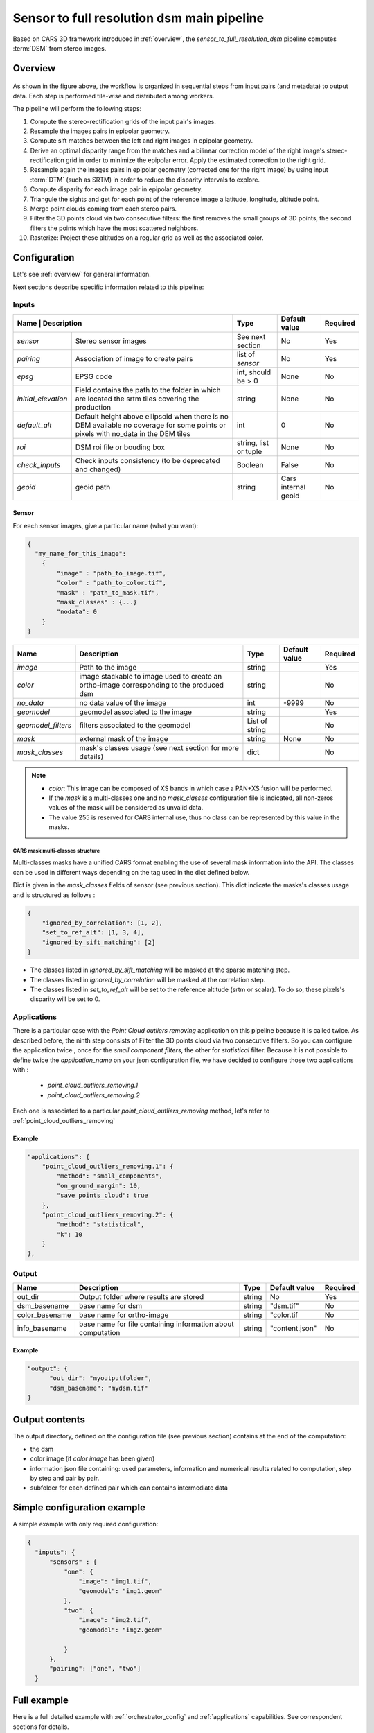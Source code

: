 .. _sensor_to_full_resolution_dsm_pipeline:

===========================================
Sensor to full resolution dsm main pipeline
===========================================

Based on CARS 3D framework introduced in :ref:`overview`,
the *sensor_to_full_resolution_dsm* pipeline computes :term:`DSM` from stereo images.

Overview
=========

.. figure:: ../images/pipeline_full_res_dsm.png
    :width: 1000px
    :align: center

As shown in the figure above, the workflow is organized in sequential steps from input pairs (and metadata) to output data. Each step is performed tile-wise and distributed among workers.

The pipeline will perform the following steps:

1. Compute the stereo-rectification grids of the input pair's images.
2. Resample the images pairs in epipolar geometry.
3. Compute sift matches between the left and right images in epipolar geometry.
4. Derive an optimal disparity range from the matches and a bilinear correction model of the right image's stereo-rectification grid in order to minimize the epipolar error. Apply the estimated correction to the right grid.
5. Resample again the images pairs in epipolar geometry (corrected one for the right image) by using input :term:`DTM` (such as SRTM) in order to reduce the disparity intervals to explore.
6. Compute disparity for each image pair in epipolar geometry.
7. Triangule the sights and get for each point of the reference image a latitude, longitude, altitude point.
8. Merge point clouds coming from each stereo pairs.
9. Filter the 3D points cloud via two consecutive filters: the first removes the small groups of 3D points, the second filters the points which have the most scattered neighbors.
10. Rasterize: Project these altitudes on a regular grid as well as the associated color.


Configuration
=============

Let's see :ref:`overview` for general information.

Next sections describe specific information related to this pipeline:


Inputs
^^^^^^

+-------------------------------------------------------------------------------------------+-----------------------+----------------------+----------+
| Name                | Description                                                         | Type                  | Default value        | Required |
+=====================+=====================================================================+=======================+======================+==========+
| *sensor*            | Stereo sensor images                                                | See next section      | No                   | Yes      |
+---------------------+---------------------------------------------------------------------+-----------------------+----------------------+----------+
| *pairing*           | Association of image to create pairs                                | list of *sensor*      | No                   | Yes      |
+---------------------+---------------------------------------------------------------------+-----------------------+----------------------+----------+
| *epsg*              | EPSG code                                                           | int, should be > 0    | None                 | No       |
+---------------------+---------------------------------------------------------------------+-----------------------+----------------------+----------+
| *initial_elevation* | Field contains the path to the folder in which are located          | string                | None                 | No       |
|                     | the srtm tiles covering the production                              |                       |                      |          |
+---------------------+---------------------------------------------------------------------+-----------------------+----------------------+----------+
| *default_alt*       | Default height above ellipsoid when there is no DEM available       | int                   | 0                    | No       |
|                     | no coverage for some points or pixels with no_data in the DEM tiles |                       |                      |          |
+---------------------+---------------------------------------------------------------------+-----------------------+----------------------+----------+
| *roi*               | DSM roi file or bouding box                                         | string, list or tuple | None                 | No       |
+---------------------+---------------------------------------------------------------------+-----------------------+----------------------+----------+
| *check_inputs*      | Check inputs consistency (to be deprecated and changed)             | Boolean               | False                | No       |
+---------------------+---------------------------------------------------------------------+-----------------------+----------------------+----------+
| *geoid*             | geoid path                                                          | string                | Cars internal geoid  | No       |
+---------------------+---------------------------------------------------------------------+-----------------------+----------------------+----------+


.. _sensor:

Sensor
******

For each sensor images, give a particular name (what you want):

.. sourcecode:: text

    {
      "my_name_for_this_image":
        {
            "image" : "path_to_image.tif",
            "color" : "path_to_color.tif",
            "mask" : "path_to_mask.tif",
            "mask_classes" : {...}
            "nodata": 0
        }
    }

    
+-------------------+------------------------------------------------------------------------------------------+----------------+---------------+----------+
| Name              | Description                                                                              | Type           | Default value | Required |
+===================+==========================================================================================+================+===============+==========+
| *image*           | Path to the image                                                                        | string         |               | Yes      |
+-------------------+------------------------------------------------------------------------------------------+----------------+---------------+----------+
| *color*           | image stackable to image used to create an ortho-image corresponding to the produced dsm | string         |               | No       |
+-------------------+------------------------------------------------------------------------------------------+----------------+---------------+----------+
| *no_data*         | no data value of the image                                                               | int            | -9999         | No       |
+-------------------+------------------------------------------------------------------------------------------+----------------+---------------+----------+
| *geomodel*        | geomodel associated to the image                                                         | string         |               | Yes      |
+-------------------+------------------------------------------------------------------------------------------+----------------+---------------+----------+
| *geomodel_filters*| filters associated to the geomodel                                                       | List of string |               | No       |
+-------------------+------------------------------------------------------------------------------------------+----------------+---------------+----------+
| *mask*            | external mask of the image                                                               | string         | None          | No       |
+-------------------+------------------------------------------------------------------------------------------+----------------+---------------+----------+
|*mask_classes*     | mask's classes usage (see next section for more details)                                 | dict           |               | No       |
+-------------------+------------------------------------------------------------------------------------------+----------------+---------------+----------+

.. note::
    - *color*: This image can be composed of XS bands in which case a PAN+XS fusion will be performed.
    - If the *mask* is a multi-classes one and no *mask_classes*  configuration file is indicated, all non-zeros values of the mask will be considered as unvalid data.
    - The value 255 is reserved for CARS internal use, thus no class can be represented by this value in the masks.


CARS mask multi-classes structure
---------------------------------

Multi-classes masks have a unified CARS format enabling the use of several mask information into the API.
The classes can be used in different ways depending on the tag used in the dict defined below.

Dict is given in the *mask_classes* fields of sensor (see previous section).
This dict indicate the masks's classes usage and is structured as follows :

.. sourcecode:: text

    {
        "ignored_by_correlation": [1, 2],
        "set_to_ref_alt": [1, 3, 4],
        "ignored_by_sift_matching": [2]
    }


* The classes listed in *ignored_by_sift_matching* will be masked at the sparse matching step.
* The classes listed in *ignored_by_correlation* will be masked at the correlation step.
* The classes listed in *set_to_ref_alt* will be set to the reference altitude (srtm or scalar). To do so, these pixels's disparity will be set to 0.

.. _full_dsm_pipeline_applications:

Applications
^^^^^^^^^^^^

There is a particular case with the *Point Cloud outliers removing* application on this pipeline because it is called twice.
As described before, the ninth step consists of Filter the 3D points cloud via two consecutive filters.
So you can configure the application twice , once for the *small component filters*, the other for *statistical* filter.
Because it is not possible to define twice the *application_name* on your json configuration file, we have decided to configure
those two applications with :

 * *point_cloud_outliers_removing.1*
 * *point_cloud_outliers_removing.2*

Each one is associated to a particular *point_cloud_outliers_removing* method, let's refer to :ref:`point_cloud_outliers_removing`




Example
*******

.. sourcecode:: text

        "applications": {
            "point_cloud_outliers_removing.1": {
                "method": "small_components",
                "on_ground_margin": 10,
                "save_points_cloud": true
            },
            "point_cloud_outliers_removing.2": {
                "method": "statistical",
                "k": 10
            }
        },



Output
^^^^^^

+----------------+-------------------------------------------------------------+--------+----------------+----------+
| Name           | Description                                                 | Type   | Default value  | Required |
+================+=============================================================+========+================+==========+
| out_dir        | Output folder where results are stored                      | string | No             | Yes      |
+----------------+-------------------------------------------------------------+--------+----------------+----------+
| dsm_basename   | base name for dsm                                           | string | "dsm.tif"      | No       |
+----------------+-------------------------------------------------------------+--------+----------------+----------+
| color_basename | base name for  ortho-image                                  | string | "color.tif     | No       |
+----------------+-------------------------------------------------------------+--------+----------------+----------+
| info_basename  | base name for file containing information about computation | string | "content.json" | No       |
+----------------+-------------------------------------------------------------+--------+----------------+----------+


Example
*******

.. sourcecode:: text

        "output": {
              "out_dir": "myoutputfolder",
              "dsm_basename": "mydsm.tif"
        }


Output contents
===============

The output directory, defined on the configuration file (see previous section) contains at the end of the computation:

* the dsm
* color image (if *color image* has been given)
* information json file containing: used parameters, information and numerical results related to computation, step by step and pair by pair.
* subfolder for each defined pair which can contains intermediate data


.. _sensor_to_full_resolution_dsm_pipeline_example:

Simple configuration example
============================
A simple example with only required configuration:

.. sourcecode:: text

    {
      "inputs": {
          "sensors" : {
              "one": {
                  "image": "img1.tif",
                  "geomodel": "img1.geom"
              },
              "two": {
                  "image": "img2.tif",
                  "geomodel": "img2.geom"

              }
          },
          "pairing": ["one", "two"]
      }


.. _sensor_to_full_resolution_dsm_pipeline_full_example:

Full example
============

Here is a full detailed example with :ref:`orchestrator_config` and :ref:`applications` capabilities. See correspondent sections for details.

.. sourcecode:: text

    {
      "inputs": {
          "sensors" : {
              "one": {
                  "image": "img1.tif",
                  "geomodel": "img1.geom",
                  "no_data": 0
              },
              "two": {
                  "image": "img2.tif",
                  "geomodel": "img2.geom",
                  "no_data": 0

              },
              "three": {
                  "image": "img3.tif",
                  "geomodel": "img3.geom",
                  "no_data": 0
              }
          },
          "pairing": [["one", "two"],["one", "three"]],
          "initial_elevation": "srtm_dir",
        "orchestrator": {
            "mode":"local_dask",
            "nb_workers": 4
        },
        "applications":{
            "point_cloud_rasterization": {
                "method": "simple_gaussian",
                "dsm_radius": 3,
                "sigma": 0.3
            }
        },
        "output": {
          "out_dir": "outresults"
        }
      }


References
==========
For more details, here are the reference papers:

- Youssefi D., Michel, J., Sarrazin, E., Buffe, F., Cournet, M., Delvit, J., L’Helguen, C., Melet, O., Emilien, A., Bosman, J., 2020. **CARS: A photogrammetry pipeline using dask graphs to construct a global 3d model**. IGARSS - IEEE International Geoscience and Remote Sensing Symposium.(`https://ieeexplore.ieee.org/document/9324020 <https://ieeexplore.ieee.org/document/9324020>`_)
- Michel, J., Sarrazin, E., Youssefi, D., Cournet, M., Buffe, F., Delvit, J., Emilien, A., Bosman, J., Melet, O., L’Helguen, C., 2020. **A new satellite imagery stereo pipeline designed for scalability, robustness and performance.** ISPRS - International Archives of the Photogrammetry, Remote Sensing and Spatial Information Sciences.(`https://www.isprs-ann-photogramm-remote-sens-spatial-inf-sci.net/V-2-2020/171/2020/ <https://www.isprs-ann-photogramm-remote-sens-spatial-inf-sci.net/V-2-2020/171/2020/>`_)